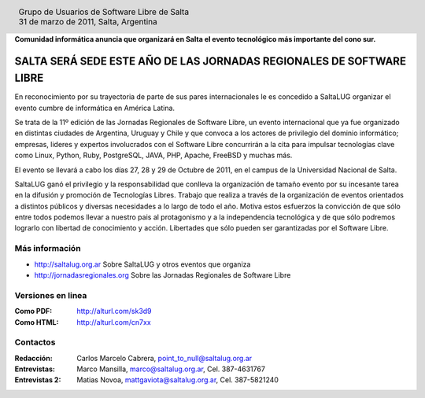 
.. |logo| image:: http://github.com/pointtonull/jrsl-prensa/raw/master/files/saltalug64.png
.. |date| date:: 31 de marzo de 2011

.. header::

    .. class:: borderless
    .. class:: center
    .. class:: fullwidth

        +------+----------------------------------------------+
        |      | Grupo de Usuarios de Software Libre de Salta |
        ||logo|+----------------------------------------------+
        |      | |date|, Salta, Argentina                     |
        +------+----------------------------------------------+

**Comunidad informática anuncia que organizará en Salta el evento tecnológico
más importante del cono sur.**

=====================================================================
SALTA SERÁ SEDE ESTE AÑO DE LAS JORNADAS REGIONALES DE SOFTWARE LIBRE
=====================================================================

En reconocimiento por su trayectoria de parte de sus pares internacionales
le es concedido a SaltaLUG organizar el evento cumbre de informática en
América Latina.

Se trata de la 11º edición de las Jornadas Regionales de Software Libre, un
evento internacional que ya fue organizado en distintas ciudades de Argentina,
Uruguay y Chile y que convoca a los actores de privilegio del dominio
informático; empresas, lideres y expertos involucrados con el Software Libre
concurrirán a la cita para impulsar tecnologías clave como Linux, Python, Ruby,
PostgreSQL, JAVA, PHP, Apache, FreeBSD y muchas más.

El evento se llevará a cabo los días 27, 28 y 29 de Octubre de 2011, en el
campus de la Universidad Nacional de Salta.

SaltaLUG ganó el privilegio y la responsabilidad que conlleva la organización
de tamaño evento por su incesante tarea en la difusión y promoción de
Tecnologías Libres. Trabajo que realiza a través de la organización de eventos
orientados a distintos públicos y diversas necesidades a lo largo de todo el
año. Motiva estos esfuerzos la convicción de que sólo entre todos podemos llevar
a nuestro pais al protagonismo y a la independencia tecnológica y de que sólo
podremos lograrlo con libertad de conocimiento y acción. Libertades que sólo
pueden ser garantizadas por el Software Libre.

Más información
===============

- http://saltalug.org.ar Sobre SaltaLUG y otros eventos que organiza
- http://jornadasregionales.org Sobre las Jornadas Regionales de Software Libre

Versiones en linea
==================

:Como PDF: http://alturl.com/sk3d9 
:Como HTML: http://alturl.com/cn7xx


Contactos
=========

:Redacción:
    Carlos Marcelo Cabrera,
    point_to_null@saltalug.org.ar

:Entrevistas:
    Marco Mansilla,
    marco@saltalug.org.ar,
    Cel. 387-4631767

:Entrevistas 2:
    Matias Novoa,
    mattgaviota@saltalug.org.ar,
    Cel. 387-5821240
